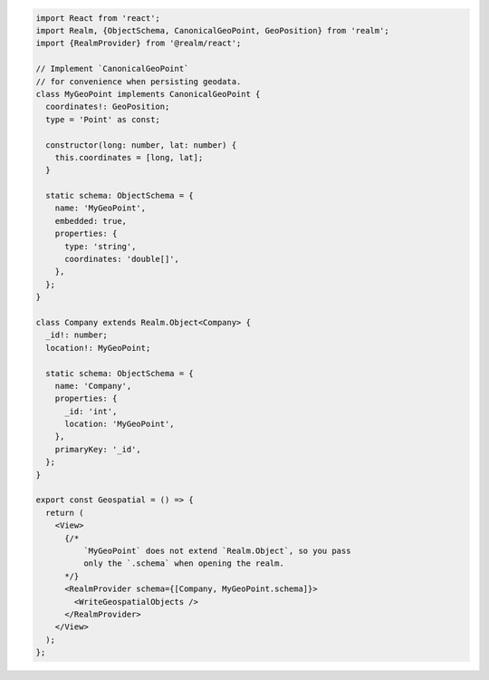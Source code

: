 .. code-block:: typescript

   import React from 'react';
   import Realm, {ObjectSchema, CanonicalGeoPoint, GeoPosition} from 'realm';
   import {RealmProvider} from '@realm/react';

   // Implement `CanonicalGeoPoint`
   // for convenience when persisting geodata.
   class MyGeoPoint implements CanonicalGeoPoint {
     coordinates!: GeoPosition;
     type = 'Point' as const;

     constructor(long: number, lat: number) {
       this.coordinates = [long, lat];
     }

     static schema: ObjectSchema = {
       name: 'MyGeoPoint',
       embedded: true,
       properties: {
         type: 'string',
         coordinates: 'double[]',
       },
     };
   }

   class Company extends Realm.Object<Company> {
     _id!: number;
     location!: MyGeoPoint;

     static schema: ObjectSchema = {
       name: 'Company',
       properties: {
         _id: 'int',
         location: 'MyGeoPoint',
       },
       primaryKey: '_id',
     };
   }

   export const Geospatial = () => {
     return (
       <View>
         {/* 
             `MyGeoPoint` does not extend `Realm.Object`, so you pass
             only the `.schema` when opening the realm. 
         */}
         <RealmProvider schema={[Company, MyGeoPoint.schema]}>
           <WriteGeospatialObjects />
         </RealmProvider>
       </View>
     );
   };
